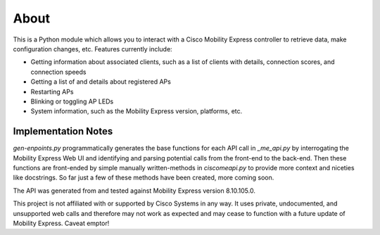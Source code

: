 =====
About
=====

This is a Python module which allows you to interact with a Cisco Mobility Express controller to retrieve data, make configuration changes, etc. Features currently include:

- Getting information about associated clients, such as a list of clients with details, connection scores, and connection speeds
- Getting a list of and details about registered APs
- Restarting APs
- Blinking or toggling AP LEDs
- System information, such as the Mobility Express version, platforms, etc. 

 
Implementation Notes
--------------------

`gen-enpoints.py` programmatically generates the base functions for each API call in `_me_api.py` by interrogating the Mobility Express Web UI and identifying and parsing potential calls from the front-end to the back-end. Then these functions are front-ended by simple manually written-methods in `ciscomeapi.py` to provide more context and niceties like docstrings. So far just a few of these methods have been created, more coming soon. 

The API was generated from and tested against Mobility Express version 8.10.105.0. 

This project is not affiliated with or supported by Cisco Systems in any way. It uses private, undocumented, and unsupported web calls and therefore may not work as expected and may cease to function with a future update of Mobility Express. Caveat emptor!
